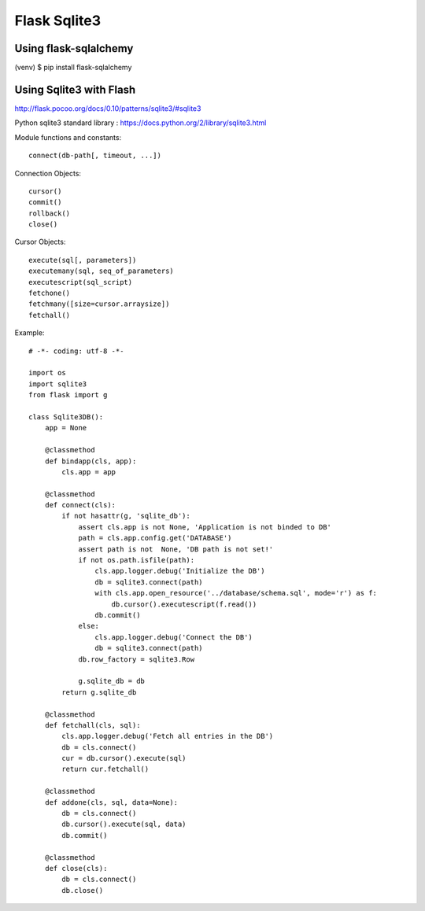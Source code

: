 Flask Sqlite3
=============

Using flask-sqlalchemy
----------------------

(venv) $ pip install flask-sqlalchemy


Using Sqlite3 with Flash
------------------------

http://flask.pocoo.org/docs/0.10/patterns/sqlite3/#sqlite3

Python sqlite3 standard library :
https://docs.python.org/2/library/sqlite3.html

Module functions and constants::

    connect(db-path[, timeout, ...])

Connection Objects::

    cursor()
    commit()
    rollback()
    close()

Cursor Objects::

    execute(sql[, parameters])
    executemany(sql, seq_of_parameters)
    executescript(sql_script)
    fetchone()
    fetchmany([size=cursor.arraysize])
    fetchall()

Example::

    # -*- coding: utf-8 -*-                                                                                   
                                                                                                              
    import os                                                                                                                                                                                                           
    import sqlite3                                                                                            
    from flask import g                                                                                       
                                                                                                              
    class Sqlite3DB():                                                                                        
        app = None                                                                                            
                                                                                                              
        @classmethod                                                                                          
        def bindapp(cls, app):                                                                                
            cls.app = app                                                                                     
                                                                                                              
        @classmethod                                                                                          
        def connect(cls):                                                                                     
            if not hasattr(g, 'sqlite_db'):                                                                   
                assert cls.app is not None, 'Application is not binded to DB'                                 
                path = cls.app.config.get('DATABASE')                                                         
                assert path is not  None, 'DB path is not set!'                                               
                if not os.path.isfile(path):                                                                  
                    cls.app.logger.debug('Initialize the DB')                                                 
                    db = sqlite3.connect(path)                                                                
                    with cls.app.open_resource('../database/schema.sql', mode='r') as f:                      
                        db.cursor().executescript(f.read())                                                   
                    db.commit()                                                                               
                else:                                                                                         
                    cls.app.logger.debug('Connect the DB')                                                    
                    db = sqlite3.connect(path)                                                                
                db.row_factory = sqlite3.Row                                                                  
                                                                                                              
                g.sqlite_db = db                                                                              
            return g.sqlite_db                                                                                
                                                                                                              
        @classmethod                                                                                          
        def fetchall(cls, sql):                                                                               
            cls.app.logger.debug('Fetch all entries in the DB')                                               
            db = cls.connect()                                                                                
            cur = db.cursor().execute(sql)                                                                    
            return cur.fetchall()                                                                             
                                                                                                              
        @classmethod                                                                                          
        def addone(cls, sql, data=None):                                                                      
            db = cls.connect()                                                                                
            db.cursor().execute(sql, data)                                                                    
            db.commit()                                                                                       
                                                                                                              
        @classmethod                                                                                          
        def close(cls):                                                                                       
            db = cls.connect()                                                                                
            db.close()      
